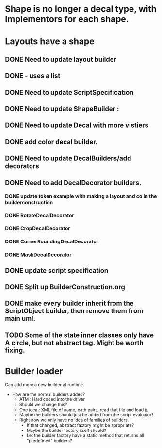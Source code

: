 * Shape is no longer a decal type, with implementors for each shape.

* Layouts have a shape
** DONE Need to update layout builder
** DONE - uses a list
** DONE Need to update ScriptSpecification
** DONE Need to update ShapeBuilder :
** DONE Need to update Decal with more vistiers
** DONE add color decal builder.
** DONE Need to update DecalBuilders/add decorators
** DONE Need to add DecalDecorator builders.
*** DONE update token example with making a layout and co in the builderconstruction
*** DONE RotateDecalDecorator
*** DONE CropDecalDecorator
*** DONE CornerRoundingDecalDecorator
*** DONE MaskDecalDecorator


** DONE update script specification
** DONE Split up BuilderConstruction.org

** DONE make every builder inherit from the ScriptObject builder, then remove them from main uml.
** TODO Some of the state inner classes only have A circle, but not abstract tag. Might be worth fixing.


* Builder loader
Can add more a new builder at runtime.
- How are the normal builders added?
  - ATM : Hard coded into the driver
  - Should we change this?
  - One idea : XML file of name, path pairs, read that file and load it. 
  - Maybe the builders should just be added from the script evaluator?
  - Right now we only have no idea of families of builders.
    - If that changed, abstract factory might be apropriate?
    - Maybe the builder factory itself should?
    - Let the builder factory have a static method that returns all "predefined" builders?
